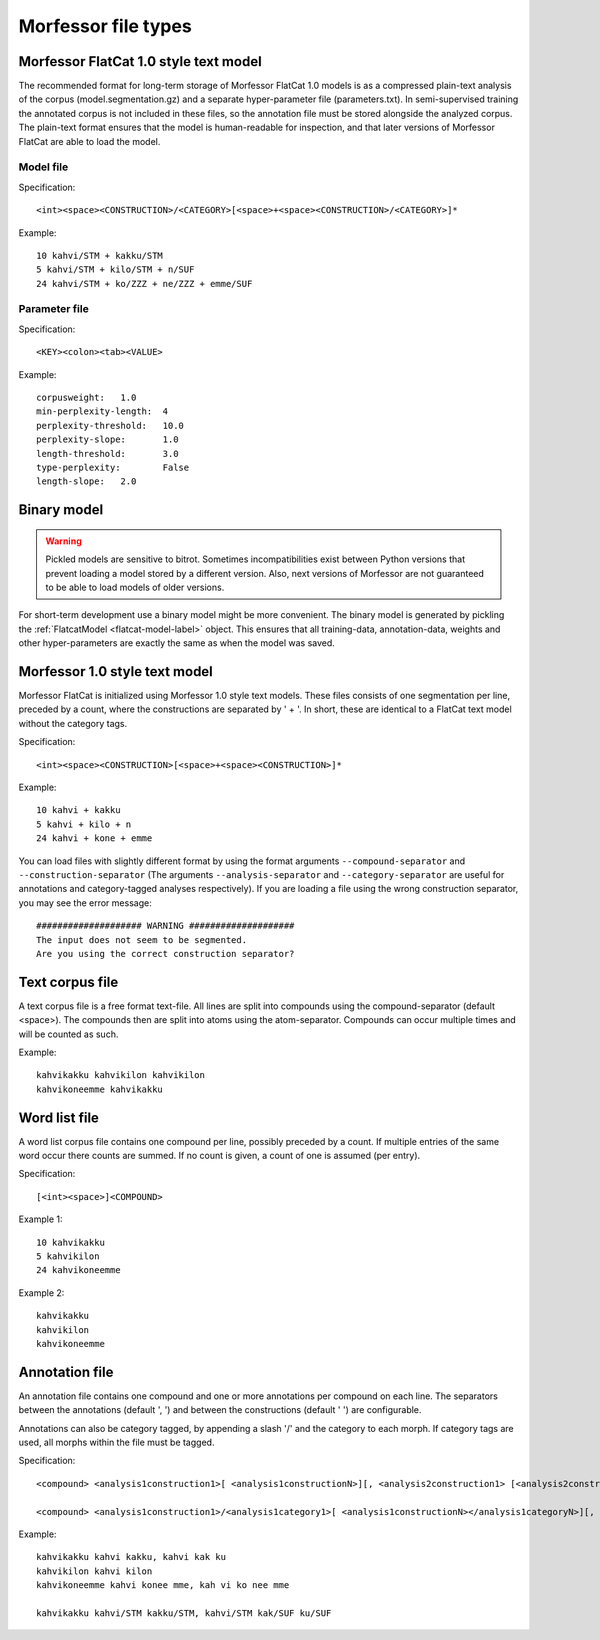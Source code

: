 Morfessor file types
====================

.. _flatcat-model-def:

Morfessor FlatCat 1.0 style text model
--------------------------------------

The recommended format for long-term storage of Morfessor FlatCat 1.0 models is
as a compressed plain-text analysis of the corpus (model.segmentation.gz) and a separate hyper-parameter file
(parameters.txt). In semi-supervised training the annotated corpus is not included in these files,
so the annotation file must be stored alongside the analyzed corpus.
The plain-text format ensures that the model is human-readable for inspection,
and that later versions of Morfessor FlatCat are able to load the model.

Model file
~~~~~~~~~~

Specification: ::
    
    <int><space><CONSTRUCTION>/<CATEGORY>[<space>+<space><CONSTRUCTION>/<CATEGORY>]*

Example: ::
    
    10 kahvi/STM + kakku/STM
    5 kahvi/STM + kilo/STM + n/SUF
    24 kahvi/STM + ko/ZZZ + ne/ZZZ + emme/SUF
    
Parameter file
~~~~~~~~~~~~~~

Specification: ::

    <KEY><colon><tab><VALUE>

Example: ::

    corpusweight:   1.0
    min-perplexity-length:  4
    perplexity-threshold:   10.0
    perplexity-slope:       1.0
    length-threshold:       3.0
    type-perplexity:        False
    length-slope:   2.0

.. _binary-model-def:

Binary model
------------

.. warning::

    Pickled models are sensitive to bitrot. Sometimes incompatibilities exist
    between Python versions that prevent loading a model stored by a different
    version. Also, next versions of Morfessor are not guaranteed to be able to
    load models of older versions.

For short-term development use a binary model might be more convenient.
The binary model is generated by pickling the
:ref:`FlatcatModel <flatcat-model-label>` object. This ensures that all
training-data, annotation-data, weights and other hyper-parameters are exactly
the same as when the model was saved.

.. _morfessor1-model-def:

Morfessor 1.0 style text model
------------------------------
Morfessor FlatCat is initialized using Morfessor 1.0 style text models.
These files consists of one segmentation per line, preceded by a count,
where the constructions are separated by ' + '.
In short, these are identical to a FlatCat text model without the category tags.

Specification: ::

    <int><space><CONSTRUCTION>[<space>+<space><CONSTRUCTION>]*

Example: ::

    10 kahvi + kakku
    5 kahvi + kilo + n
    24 kahvi + kone + emme

You can load files with slightly different format by using the format arguments
``--compound-separator`` and ``--construction-separator``
(The arguments ``--analysis-separator`` and ``--category-separator`` are useful
for annotations and category-tagged analyses respectively).
If you are loading a file using the wrong construction separator,
you may see the error message: ::

    #################### WARNING ####################
    The input does not seem to be segmented.
    Are you using the correct construction separator?


Text corpus file
----------------
A text corpus file is a free format text-file. All lines are split into
compounds using the compound-separator (default <space>). The compounds then
are split into atoms using the atom-separator. Compounds can occur multiple
times and will be counted as such.

Example: ::

    kahvikakku kahvikilon kahvikilon
    kahvikoneemme kahvikakku

Word list file
--------------
A word list corpus file contains one compound per line, possibly preceded by a
count. If multiple entries of the same word occur there counts are summed. If
no count is given, a count of one is assumed (per entry).

Specification: ::

    [<int><space>]<COMPOUND>

Example 1: ::

    10 kahvikakku
    5 kahvikilon
    24 kahvikoneemme

Example 2: ::

    kahvikakku
    kahvikilon
    kahvikoneemme

Annotation file
---------------
An annotation file contains one compound and one or more annotations per
compound on each line. The separators between the annotations (default ', ')
and between the constructions (default ' ') are configurable.

Annotations can also be category tagged, by appending a slash '/' and the category
to each morph. If category tags are used, all morphs within the file must be tagged.

Specification: ::

    <compound> <analysis1construction1>[ <analysis1constructionN>][, <analysis2construction1> [<analysis2constructionN>]*]*

    <compound> <analysis1construction1>/<analysis1category1>[ <analysis1constructionN></analysis1categoryN>][, <analysis2construction1>/<analysis2category2> [<analysis2constructionN>/<analysis2categoryN>]*]*

Example: ::

    kahvikakku kahvi kakku, kahvi kak ku
    kahvikilon kahvi kilon
    kahvikoneemme kahvi konee mme, kah vi ko nee mme

    kahvikakku kahvi/STM kakku/STM, kahvi/STM kak/SUF ku/SUF
